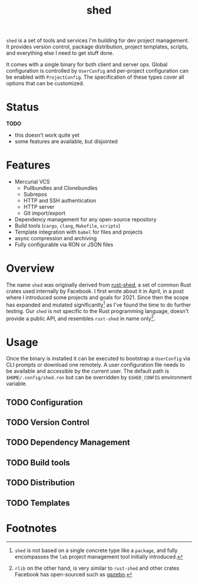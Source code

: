 #+TITLE: shed
#+ID: 205131fc-ff48-4e0b-a3e8-ab52d5b6ca19
#+CATEGORY: bin
#+FILETAGS: rust
=shed= is a set of tools and services I'm building for dev project
management. It provides version control, package distribution, project
templates, scripts, and everything else I need to get stuff done.

It comes with a single binary for both client and server ops. Global
configuration is controlled by =UserConfig= and per-project
configuration can be enabled with =ProjectConfig=. The specification
of these types cover all options that can be customized.

* Status
*TODO*
- this doesn't work quite yet
- some features are available, but disjointed

* Features
- Mercurial VCS
   - Pullbundles and Clonebundles
   - Subrepos
   - HTTP and SSH authentication
   - HTTP server
   - Git import/export
- Dependency management for any open-source repository
- Build tools (=cargo=, =clang=, =Makefile=, =scripts=)
- Template integration with =babel= for files and projects
- async compression and archiving
- Fully configurable via RON or JSON files

* Overview
The name =shed= was originally derived from [[https://github.com/facebookexperimental/rust-shed][rust-shed]], a set of common
Rust crates used internally by Facebook. I first wrote about it in
April, in a post where I introduced some projects and goals
for 2021. Since then the scope has expanded and mutated
significantly[fn:1] as I've found the time to do further testing. Our
=shed= is not specific to the Rust programming language, doesn't
provide a public API, and resembles =rust-shed= in name
only[fn:2].

* Usage
Once the binary is installed it can be executed to bootstrap a
=UserConfig= via CLI prompts or download one remotely. A user
configuration file needs to be available and accessible by the current
user. The default path is ~$HOME/.config/shed.ron~ but can be
overridden by ~$SHED_CONFIG~ environment variable.

** TODO Configuration

** TODO Version Control

** TODO Dependency Management

** TODO Build tools

** TODO Distribution

** TODO Templates

* Footnotes
[fn:1]  =shed= is not based on a single concrete type like a
=package=, and fully encompasses the =lab= project management tool
initially introduced.

[fn:2] =rlib= on the other hand, is very similar to =rust-shed= and
other crates Facebook has open-sourced such as [[https://github.com/facebookincubator/gazebo][gazebo]].

